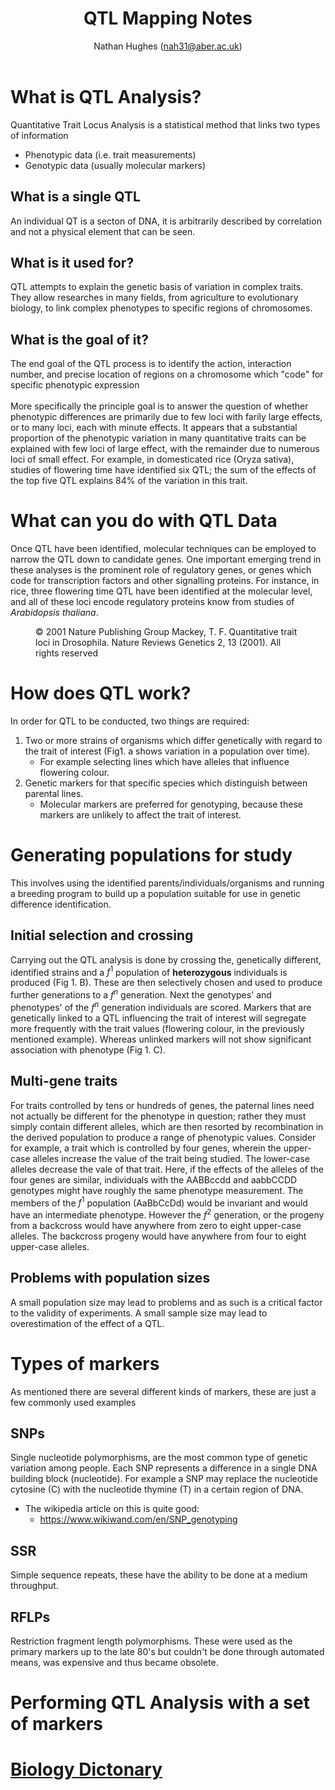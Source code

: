 #+TITLE: QTL Mapping Notes
#+AUTHOR: Nathan Hughes ([[mailto:nah31@aber.ac.uk][nah31@aber.ac.uk]])
#+OPTIONS: toc:nil
#+LaTeX_CLASS: article
#+LaTeX_CLASS_OPTIONS: [a4paper]
#+LaTeX_HEADER: \usepackage[margin=0.8in]{geometry}
#+LaTeX_HEADER: \usepackage{amssymb,amsmath}
#+LaTeX_HEADER: \usepackage{fancyhdr} %For headers and footers
#+LaTeX_HEADER: \pagestyle{fancy} %For headers and footers
#+LaTeX_HEADER: \usepackage{lastpage} %For getting page x of y
#+LaTeX_HEADER: \usepackage{float} %Allows the figures to be positioned and formatted nicely
#+LaTeX_HEADER: \floatstyle{boxed} %using this
#+LaTeX_HEADER: \restylefloat{figure} %and this command
#+LaTeX_HEADER: \usepackage{hyperref}
#+LaTeX_HEADER: \hypersetup{urlcolor=blue}
#+LaTeX_HEADER: \usepackage{minted}
#+LATEX_HEADER: \setminted{frame=single,framesep=10pt}
#+LaTeX_HEADER: \chead{}
#+LaTeX_HEADER: \rhead{\today}
#+LaTeX_HEADER: \cfoot{}
#+LaTeX_HEADER: \rfoot{\thepage\ of \pageref{LastPage}}

#+LATEX: \maketitle
#+LATEX: \clearpage
#+LATEX: \tableofcontents
#+LATEX: \clearpage

* What is QTL Analysis? 
Quantitative Trait Locus  Analysis is a statistical method that links two types of information
- Phenotypic data (i.e. trait measurements)
- Genotypic data (usually molecular markers)

** What is a single QTL
An individual QT is a secton of DNA, it is arbitrarily described by correlation and not a physical element that can be seen. 

** What is it used for?
QTL attempts to explain the genetic basis of variation in complex traits. 
They allow researches in many fields, from agriculture to evolutionary biology, to link complex phenotypes to specific 
regions of chromosomes. 

** What is the goal of it?
The end goal of the QTL process is to identify the action, interaction number, and precise location of regions on a chromosome 
which "code" for specific phenotypic expression
\\
\\
More specifically the principle goal is to answer the question of whether phenotypic differences are primarily due to few loci with farily
large effects, or to many loci, each with minute effects. It appears that a substantial proportion of the phenotypic variation in many quantitative 
traits can be explained with few loci of large effect, with the remainder due to numerous loci of small effect. 
For example, in domesticated rice (Oryza sativa), studies of flowering time have identified six QTL; the sum of the effects
of the top five QTL explains 84% of the variation in this trait. 

* What can you do with QTL Data  
Once QTL have been identified, molecular techniques can be employed to narrow the QTL down to candidate genes. One important
emerging trend in these analyses is the prominent role of regulatory genes, or genes which code for transcription factors and other 
signalling proteins. For instance, in rice, three flowering time QTL have been identified at the molecular level, and all of these loci 
encode regulatory proteins know from studies of /Arabidopsis thaliana/.

#+BEGIN_center
#+ATTR_LATEX: :width 0.3\textwidth :height 0.5\textwidth 
#+NAME: fig:QTL Data
#+CAPTION: © 2001 Nature Publishing Group Mackey, T. F. Quantitative trait loci in Drosophila. Nature Reviews Genetics 2, 13 (2001). All rights reserved 
[[./images/qtl.jpg]]
#+END_center

* How does QTL work? 
In order for QTL to be conducted, two things are required: 
1. Two or more strains of organisms which differ genetically with regard to the trait of interest (Fig1. a shows variation in a population over time).
   - For example selecting lines which have alleles that influence flowering colour. 
2. Genetic markers for that specific species  which distinguish between parental lines.
   - Molecular markers are preferred for genotyping, because these markers are unlikely to affect the trait of interest. 

* Generating populations for study
This involves using the identified parents/individuals/organisms and running a breeding program to build up a population suitable 
for use in genetic difference identification.

** Initial selection and crossing
Carrying out the QTL analysis is done by crossing the, genetically different, identified strains and a $f^1$ population of *heterozygous* 
individuals is produced (Fig 1. B). These are then selectively chosen and used to produce further generations to a $f^n$ generation.
Next the genotypes' and phenotypes' of the $f^n$ generation individuals are scored. Markers that are genetically linked to a QTL influencing
the trait of interest will segregate more frequently with the trait values (flowering colour, in the previously mentioned example). Whereas unlinked markers
will not show significant association with phenotype (Fig 1. C). 

** Multi-gene traits
For traits controlled by tens or hundreds of genes, the paternal lines need not actually be different for the phenotype in question; 
rather they must simply contain different alleles, which are then resorted by recombination in the derived population to produce 
a range of phenotypic values. Consider for example, a trait which is controlled by four genes, wherein the upper-case alleles increase the value 
of the trait being studied. The lower-case alleles decrease the vale of that trait. Here, if the effects of the alleles of the four genes are 
similar, individuals with the AABBccdd and aabbCCDD genotypes might have roughly the same phenotype measurement. The members of the $f^1$ population 
(AaBbCcDd) would be invariant and would have an intermediate phenotype. However the $f^2$ generation, or the progeny from a backcross would have
anywhere from zero to eight upper-case alleles. The backcross progeny would have anywhere from four to eight upper-case alleles. 

** Problems with population sizes
A small population size may lead to problems and as such is a critical factor to the validity of experiments. A small sample size may 
lead to overestimation of the effect of a QTL. 

* Types of markers
As mentioned there are several different kinds of markers, these are just a few commonly used examples
** SNPs
Single nucleotide polymorphisms, are the most common type of genetic variation among people. Each SNP represents a difference in a single 
DNA building block (nucleotide). For example a SNP may replace the nucleotide cytosine (C) with the nucleotide thymine (T) in a certain 
region of DNA. 

- The wikipedia article on this is quite good: 
  - [[https://www.wikiwand.com/en/SNP_genotyping]]

** SSR
Simple sequence repeats, these have the ability to be done at a medium throughput. 

** RFLPs
Restriction fragment length polymorphisms. These were used as the primary markers up to the late 80's but couldn't be done 
through automated means, was expensive and thus became obsolete.


* Performing QTL Analysis with a set of markers
* [[file:dictonary.org][Biology Dictonary]]

